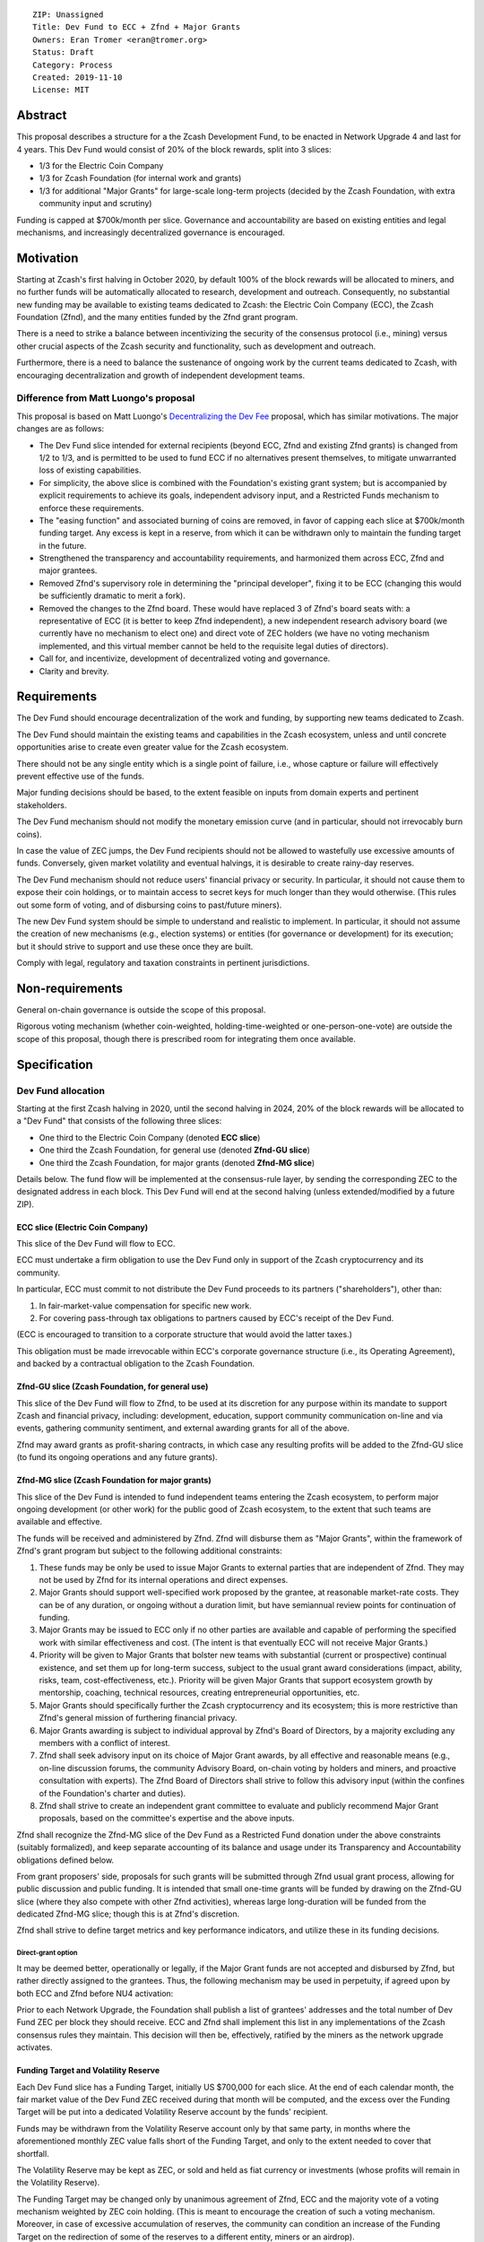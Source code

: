 ::

  ZIP: Unassigned
  Title: Dev Fund to ECC + Zfnd + Major Grants
  Owners: Eran Tromer <eran@tromer.org>
  Status: Draft
  Category: Process
  Created: 2019-11-10
  License: MIT

Abstract
========

This proposal describes a structure for a the Zcash Development Fund, to be 
enacted in Network Upgrade 4 and last for 4 years. This Dev Fund would consist 
of 20% of the block rewards, split into 3 slices:

* 1/3 for the Electric Coin Company
* 1/3 for Zcash Foundation (for internal work and grants)
* 1/3 for additional "Major Grants" for large-scale long-term projects (decided 
  by the Zcash Foundation, with extra community input and scrutiny)

Funding is capped at $700k/month per slice. Governance and accountability are 
based on existing entities and legal mechanisms, and increasingly decentralized 
governance is encouraged.

Motivation
============

Starting at Zcash's first halving in October 2020, by default 100% of the block
rewards will be allocated to miners, and no further funds will be automatically
allocated to research, development and outreach. Consequently, no substantial
new funding may be available to existing teams dedicated to Zcash: the Electric
Coin Company (ECC), the Zcash Foundation (Zfnd), and the many entities funded by
the Zfnd grant program.

There is a need to strike a balance between incentivizing the security of the
consensus protocol (i.e., mining) versus other crucial aspects of the Zcash
security and functionality, such as development and outreach.

Furthermore, there is a need to balance the sustenance of ongoing work by the
current teams dedicated to Zcash, with encouraging decentralization and growth
of independent development teams.

Difference from Matt Luongo's proposal
--------------------------------------

This proposal is based on Matt Luongo's `Decentralizing the Dev Fee`_ proposal,
which has similar motivations. The major changes are as follows:

* The Dev Fund slice intended for external recipients (beyond ECC, Zfnd and
  existing Zfnd grants) is changed from 1/2 to 1/3, and is permitted to be used to
  fund ECC if no alternatives present themselves, to mitigate unwarranted loss of
  existing capabilities.
* For simplicity, the above slice is combined with the Foundation's existing
  grant system; but is accompanied by explicit requirements to achieve its goals,
  independent advisory input, and a Restricted Funds  mechanism to enforce these
  requirements.
* The "easing function" and associated burning of coins are removed, in favor of
  capping each slice at $700k/month funding target. Any excess is kept in a reserve,
  from which it can be withdrawn only to maintain the funding target in the future.
* Strengthened the transparency and accountability requirements, and harmonized
  them across ECC, Zfnd and major grantees.
* Removed Zfnd's supervisory role in determining the "principal developer",
  fixing it to be ECC (changing this would be sufficiently dramatic to merit a
  fork).
* Removed the changes to the Zfnd board. These would have replaced 3 of Zfnd's
  board seats with: a representative of ECC (it is better to keep Zfnd independent),
  a new independent research advisory board (we currently have no mechanism to
  elect one) and direct vote of ZEC holders (we have no voting mechanism
  implemented, and this virtual member cannot be held to the requisite legal
  duties of directors).
* Call for, and incentivize, development of decentralized voting and governance.
* Clarity and brevity.

.. _Decentralizing the Dev Fee: https://forum.zcashcommunity.com/t/decentralizing-the-dev-fee/35252

Requirements
============

The Dev Fund should encourage decentralization of the work and funding, by
supporting new teams dedicated to Zcash.

The Dev Fund should maintain the existing teams and capabilities in the Zcash
ecosystem, unless and until concrete opportunities arise to create even greater
value for the Zcash ecosystem.

There should not be any single entity which is a single point of failure, i.e.,
whose capture or failure will effectively prevent effective use of the funds.

Major funding decisions should be based, to the extent feasible on inputs from
domain experts and pertinent stakeholders.

The Dev Fund mechanism should not modify the monetary emission curve (and in
particular, should not irrevocably burn coins).

In case the value of ZEC jumps, the Dev Fund recipients should not be allowed
to wastefully use excessive amounts of funds. Conversely, given market volatility
and eventual halvings, it is desirable to create rainy-day reserves.

The Dev Fund mechanism should not reduce users' financial privacy or security.
In particular, it should not cause them to expose their coin holdings, or to
maintain access to secret keys for much longer than they would otherwise. (This
rules out some form of voting, and of disbursing coins to past/future miners).

The new Dev Fund system should be simple to understand and realistic to
implement. In particular, it should not assume the creation of new mechanisms
(e.g., election systems) or entities (for governance or development) for its
execution; but it should strive to support and use these once they are built.

Comply with legal, regulatory and taxation constraints in pertinent
jurisdictions.

Non-requirements
================

General on-chain governance is outside the scope of this proposal.

Rigorous voting mechanism (whether coin-weighted, holding-time-weighted or
one-person-one-vote) are outside the scope of this proposal, though there is
prescribed room for integrating them once available.


Specification
=============

Dev Fund allocation
-------------------

Starting at the first Zcash halving in 2020, until the second halving in 2024, 
20% of the block rewards will be allocated to a "Dev Fund" that consists of the 
following three slices:

* One third to the Electric Coin Company (denoted **ECC slice**)
* One third the Zcash Foundation, for general use (denoted **Zfnd-GU slice**)
* One third the Zcash Foundation, for major grants (denoted **Zfnd-MG slice**)

Details below. The fund flow will be implemented at the consensus-rule layer, by 
sending the corresponding ZEC to the designated address in each block. This Dev 
Fund will end at the second halving (unless extended/modified by a future ZIP).


ECC slice (Electric Coin Company)
~~~~~~~~~~~~~~~~~~~~~~~~~~~~~~~~~

This slice of the Dev Fund will flow to ECC.

ECC must undertake a firm obligation to use the Dev Fund only in support of the
Zcash cryptocurrency and its community.

In particular, ECC must commit to not distribute the Dev Fund proceeds to its
partners ("shareholders"), other than:

1. In fair-market-value compensation for specific new work.
2. For covering pass-through tax obligations to partners caused by ECC's receipt
   of the Dev Fund.

(ECC is encouraged to transition to a corporate structure that would avoid the
latter taxes.)

This obligation must be made irrevocable within ECC's corporate governance
structure (i.e., its Operating Agreement), and backed by a contractual
obligation to the Zcash Foundation.


Zfnd-GU slice (Zcash Foundation, for general use)
~~~~~~~~~~~~~~~~~~~~~~~~~~~~~~~~~~~~~~~~~~~~~~~~~

This slice of the Dev Fund will flow to Zfnd, to be used at its discretion for
any purpose within its mandate to support Zcash and financial privacy,
including: development, education, support community communication on-line and
via events, gathering community sentiment, and external awarding grants for all
of the above.

Zfnd may award grants as profit-sharing contracts, in which case any resulting
profits will be added to the Zfnd-GU slice (to fund its ongoing operations and
any future grants).


Zfnd-MG slice (Zcash Foundation for major grants)
~~~~~~~~~~~~~~~~~~~~~~~~~~~~~~~~~~~~~~~~~~~~~~~~~

This slice of the Dev Fund is intended to fund independent teams entering the 
Zcash ecosystem, to perform major ongoing development (or other work) for the 
public good of Zcash ecosystem, to the extent that such teams are available and 
effective. 

The funds will be received and administered by Zfnd. Zfnd will disburse them as
"Major Grants", within the framework of Zfnd's grant program but subject to the
following additional constraints:

1. These funds may be only be used to issue Major Grants to external parties
   that are independent of Zfnd. They may not be used by Zfnd for its internal
   operations and direct expenses.

2. Major Grants should support well-specified work proposed by the grantee, at 
   reasonable market-rate costs. They can be of any duration, or ongoing without a 
   duration limit, but have semiannual review points for continuation of funding.

3. Major Grants may be issued to ECC only if no other parties are available and
   capable of performing the specified work with similar effectiveness and cost.
   (The intent is that eventually ECC will not receive Major Grants.)

4. Priority will be given to Major Grants that bolster new teams with 
   substantial (current or prospective) continual existence, and set them up for 
   long-term success, subject to the usual grant award considerations (impact, 
   ability, risks, team, cost-effectiveness, etc.). Priority will be given Major 
   Grants that support ecosystem growth by mentorship, coaching, technical 
   resources, creating entrepreneurial opportunities, etc.

5. Major Grants should specifically further the Zcash cryptocurrency and its
   ecosystem; this is more restrictive than Zfnd's general mission of furthering
   financial privacy.

6. Major Grants awarding is subject to individual approval by Zfnd's Board of
   Directors, by a majority excluding any members with a conflict of interest.

7. Zfnd shall seek advisory input on its choice of Major Grant awards, by all
   effective and reasonable means (e.g., on-line discussion forums, the community
   Advisory Board, on-chain voting by holders and miners, and proactive
   consultation with experts). The Zfnd Board of Directors shall strive to follow
   this advisory input (within the confines of the Foundation's charter and
   duties).

8. Zfnd shall strive to create an independent grant committee to evaluate and
   publicly recommend Major Grant proposals, based on the committee's expertise and
   the above inputs.

Zfnd shall recognize the Zfnd-MG slice of the Dev Fund as a Restricted Fund 
donation under the above constraints (suitably formalized), and keep separate 
accounting of its balance and usage under its Transparency and Accountability 
obligations defined below.

From grant proposers' side, proposals for such grants will be submitted through 
Zfnd usual grant process, allowing for public discussion and public funding. It 
is intended that small one-time grants will be funded by drawing on the Zfnd-GU 
slice (where they also compete with other Zfnd activities), whereas large 
long-duration will be funded from the dedicated Zfnd-MG slice; though this is at 
Zfnd's discretion.

Zfnd shall strive to define target metrics and key performance indicators, and 
utilize these in its funding decisions.


Direct-grant option
'''''''''''''''''''

It may be deemed better, operationally or legally, if the Major Grant funds are
not accepted and disbursed by Zfnd, but rather directly assigned to the
grantees. Thus, the following mechanism may be used in perpetuity, if agreed
upon by both ECC and Zfnd before NU4 activation:

Prior to each Network Upgrade, the Foundation shall publish a list of grantees'
addresses and the total number of Dev Fund ZEC per block they should receive.
ECC and Zfnd shall implement this list in any implementations of the Zcash
consensus rules they maintain. This decision will then be, effectively, ratified
by the miners as the network upgrade activates.


Funding Target and Volatility Reserve
~~~~~~~~~~~~~~~~~~~~~~~~~~~~~~~~~~~~~

Each Dev Fund slice has a Funding Target, initially US $700,000 for each slice.
At the end of each calendar month, the fair market value of the Dev Fund ZEC
received during that month will be computed, and the excess over the Funding
Target will be put into a dedicated Volatility Reserve account by the funds'
recipient.

Funds may be withdrawn from the Volatility Reserve account only by that same
party, in months where the aforementioned monthly ZEC value falls short of the
Funding Target, and only to the extent needed to cover that shortfall.

The Volatility Reserve may be kept as ZEC, or sold and held as fiat currency or 
investments (whose profits will remain in the Volatility Reserve).

The Funding Target may be changed only by unanimous agreement of Zfnd, ECC and
the majority vote of a voting mechanism weighted by ZEC coin holding. (This is
meant to encourage the creation of such a voting mechanism. Moreover, in case
of excessive accumulation of reserves, the community can condition an increase
of the Funding Target on the redirection of some of the reserves to a
different entity, miners or an airdrop).

Dev Fund ZEC that has been received, not placed in the Volatility Reserve, and
has not yet been used or disbursed, will be kept by the corresponding party (as
ZEC, or sold and invested) for later use under the terms of the corresponding
slice.

Irrevocable obligations to the above must be made by the recipients (e.g., using
their Operating Agreements or by receiving the slice as Restricted Funds).


Transparency and Accountability
-------------------------------

Obligations
~~~~~~~~~~~

ECC, Zfnd and Major Grant recipients (during and leading to their award period)
shall all accept the following obligations:

Ongoing public reporting requirements:

* Quarterly reports, detailing future plans, execution on previous plans, and
  finances (balances, and spending broken down by major categories).
* Monthly developer calls, or a brief report, on recent and forthcoming tasks.
  (Developer calls may be shared.)
* Annual detailed review of the organization performance and future plans.
* Annual audited financial report (IRS Form 990, or substantially similar
  information).

These reports may be either organization-wide, or restricted to the income,
expenses and work associated with the receipt of Dev Fund.

It is expected that ECC, Zfnd and Major Grant recipient will be focused
primarily (in their attention and resources) on Zcash. Thus, they must promptly
disclose:

* Any major activity they perform (even if not supported by the Dev Fund) that
  is not in the interest of the general Zcash ecosystem.
* Any conflict of interest with the general success of the Zcash ecosystem

ECC, Zfnd and grant recipients must promptly disclose any security of privacy
risks that may affect users of Zcash (by responsible disclosure under confidence
to the pertinent developers, where applicable).

ECC's reports, and Zfnd's annual report on its non-grant operations, should be 
at least as detailed as grant proposals/reports submitted by other funded 
parties, and satisfy similar levels of public scrutiny.

All substantial software whose development was funded by the Dev Fund should be
released under an Open Source license (as defined by the Open Source
Initiative), preferably the MIT license.


Enforcement
~~~~~~~~~~~

For grant recipients, these conditions should be included in their contract with
Zfnd, such that substantial violation, not promptly remedied, will cause
forfeiture of their grant funds and their return to Zfnd.

ECC and Zfnd will contractually commit to each other to fulfill these
conditions, and the prescribed use of funds, such that substantial violation,
not promptly remedied, will permit the other party to issue a modified version
of Zcash node software that removes the violating party's Dev Fund slice, and
use the Zcash trademark for this modified version. The slice's funds will be
reassigned to Zfnd-MG (whose integrity is legally protected by the Restricted Fund
treatment).


Future Community Governance
===========================

Decentralized community governance is used in this proposal in the following places:

1. As advisory input to the `Zfnd-MG slice (Zcash Foundation for major grants)`_.

2. For changing the `Funding Target and Volatility Reserve`_ (which is an
   incentive for ECC and Zfnd to *create* the voting mechanism).

3. In Zfnd's future board composition (see below).

It is highly desirable to develop robust means of decentralized community voting 
and governance, and to integrate them into all of the above processes, by the 
end of 2021. ECC and Zfnd should place high priority on such development and its 
deployment, in their activities and grant selection.


Zfnd Board Composition
======================

Zfnd should formally integrate robust means of decentralized community voting 
into its Board of Director elections, in a way that is consistent with Zfnd's 
mission and values. Zfnd should lead the process for determining and 
implementing this, legally and technically, by the end of 2021.

Members of Zfnd's Board of Directors must not hold equity in ECC or have current 
business or employment relationships with ECC.

Grace period: members of the board who hold ECC equity (but do not have other 
current relationships to ECC) may dispose of their equity, or quit the Board, by 
1 March 2021. (The grace period is to allow for orderly replacement, and also to 
allow time for ECC corporate reorganization related to Dev Fund receipt, which 
may affect how disposition of equity would be executed.)


Disclosures
===========

The author is

* a coauthor of the Zerocash_ academic paper underlying Zcash
* a technical adviser to the Zcash Foundation
* a founding scientist, a shareholder, and formerly a technical adviser to the
  Electric Coin Company
* an academic researcher and adviser to various other organizations

This proposal is his private opinion and does not represent any of the above.

.. _Zerocash: https://eprint.iacr.org/2014/349

Acknowledgements
================

This proposed is most closely based on the Matt Luongo `Decentralizing the Dev
Fee`_ proposal, with substantial changes and mixing in elements from
*@aristarchus*'s `20% split between the ECC and the Foundation`_ proposal, Josh
Cincinnati's `A Grand Compromise/Synthesis ZIP Proposal`_ proposal and
extensive discussions in the `Zcash Community Forum`_. The author is grateful to
all of the above for their excellent ideas and many insightful discussions, and
to Howard Loo and forum users *@aristarchus* and *@dontbeevil* for valuable
initial comments on this proposal.

.. _20% split between the ECC and the Foundation: https://forum.zcashcommunity.com/t/dev-fund-proposal-20-split-between-the-ecc-and-the-foundation/33862
.. _A Grand Compromise/Synthesis ZIP Proposal: https://forum.zcashcommunity.com/t/a-grand-compromise-synthesis-zip-proposal/34812
.. _Zcash Community Forum: https://forum.zcashcommunity.com/
